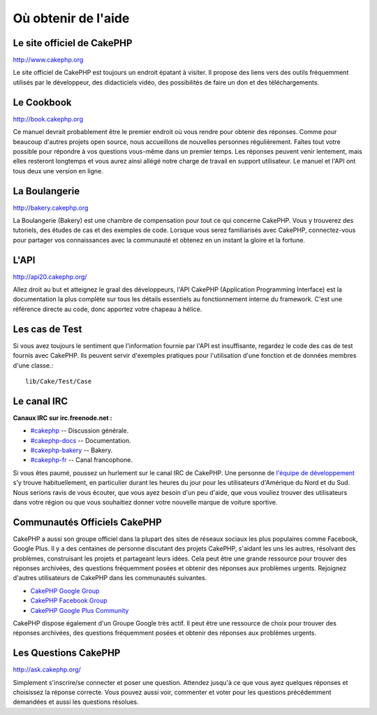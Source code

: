Où obtenir de l'aide
####################

Le site officiel de CakePHP
===========================

`http://www.cakephp.org <http://www.cakephp.org>`_

Le site officiel de CakePHP est toujours un endroit épatant à visiter.
Il propose des liens vers des outils fréquemment utilisés par le développeur,
des didacticiels vidéo, des possibilités de faire un don et des téléchargements.

Le Cookbook
===========

`http://book.cakephp.org <http://book.cakephp.org>`_

Ce manuel devrait probablement être le premier endroit où vous rendre
pour obtenir des réponses. Comme pour beaucoup d'autres projets open source,
nous accueillons de nouvelles personnes régulièrement. Faîtes tout votre
possible pour répondre à vos questions vous-même dans un premier temps.
Les réponses peuvent venir lentement, mais elles resteront longtemps et vous
aurez ainsi allégé notre charge de travail en support utilisateur. Le manuel
et l'API ont tous deux une version en ligne.

La Boulangerie
==============

`http://bakery.cakephp.org <http://bakery.cakephp.org>`_

La Boulangerie (Bakery) est une chambre de compensation pour tout
ce qui concerne CakePHP. Vous y trouverez des tutoriels, des études
de cas et des exemples de code. Lorsque vous serez familiarisés avec CakePHP,
connectez-vous pour partager vos connaissances avec la communauté
et obtenez en un instant la gloire et la fortune.

L'API
=====

`http://api20.cakephp.org/ <http://api20.cakephp.org/>`_

Allez droit au but et atteignez le graal des développeurs,
l'API CakePHP (Application Programming Interface) est la documentation
la plus complète sur tous les détails essentiels au fonctionnement interne
du framework. C'est une référence directe au code, donc apportez votre chapeau
à hélice.

Les cas de Test
===============

Si vous avez toujours le sentiment que l'information fournie par
l'API est insuffisante, regardez le code des cas de test fournis avec CakePHP.
Ils peuvent servir d'exemples pratiques pour l'utilisation d'une fonction et de
données membres d'une classe.::

    lib/Cake/Test/Case

Le canal IRC
============

**Canaux IRC sur irc.freenode.net :**

-  `#cakephp <irc://irc.freenode.net/cakephp>`_ -- Discussion générale.
-  `#cakephp-docs <irc://irc.freenode.net/cakephp-docs>`_ --
   Documentation.
-  `#cakephp-bakery <irc://irc.freenode.net/cakephp-bakery>`_ --
   Bakery.
-  `#cakephp-fr <irc://irc.freenode.net/cakephp-fr>`_ -- Canal francophone.

Si vous êtes paumé, poussez un hurlement sur le canal IRC de CakePHP.
Une personne de `l\'équipe de développement
<https://github.com/cakephp?tab=members>`_ s'y trouve habituellement,
en particulier durant les heures du jour pour les utilisateurs
d'Amérique du Nord et du Sud. Nous serions ravis de vous écouter,
que vous ayez besoin d'un peu d'aide, que vous vouliez trouver des utilisateurs
dans votre région ou que vous souhaitiez donner votre nouvelle marque de
voiture sportive.

.. _cakephp-official-communities:

Communautés Officiels CakePHP
=============================
CakePHP a aussi son groupe officiel dans la plupart des sites de réseaux
sociaux les plus populaires comme Facebook, Google Plus. Il y a des centaines
de personne discutant des projets CakePHP, s'aidant les uns les autres,
résolvant des problèmes, construisant les projets et partageant leurs idées.
Cela peut être une grande ressource pour trouver des réponses archivées, des
questions fréquemment posées et obtenir des réponses aux problèmes urgents.
Rejoignez d'autres utilisateurs de CakePHP dans les communautés suivantes.

-   `CakePHP Google Group <http://groups.google.com/group/cake-php>`_
-   `CakePHP Facebook Group <https://www.facebook.com/groups/cake.community>`_
-   `CakePHP Google Plus Community <https://plus.google.com/communities/108328920558088369819>`_

CakePHP dispose également d'un Groupe Google très actif.
Il peut être une ressource de choix pour trouver des réponses archivées,
des questions fréquemment posées et obtenir des réponses aux problèmes urgents.

Les Questions CakePHP
=====================

`http://ask.cakephp.org/ <http://ask.cakephp.org/>`_

Simplement s'inscrire/se connecter et poser une question. Attendez jusqu'à ce
que vous ayez quelques réponses et choisissez la réponse correcte. Vous pouvez
aussi voir, commenter et voter pour les questions précédemment demandées et
aussi les questions résolues.


.. meta::
    :title lang=fr: Où trouver de l'aide
    :description lang=fr: Où trouver de l'aide avec CakePHP: Le site officiel de CakePHP, Le Cookbook, La Boulangerie, L'API, Les cas de test, Le canal IRC, Le Groupe Google CakePHP ou les Questions CakePHP.
    :keywords lang=fr: cakephp,cakephp aide,aide avec cakephp,où trouver de l'aide,cakephp irc,cakephp questions,cakephp api,cakephp cas test,projets open source,canal irc,code reference,irc canal,outils développeurs,cas de test,boulangerie
